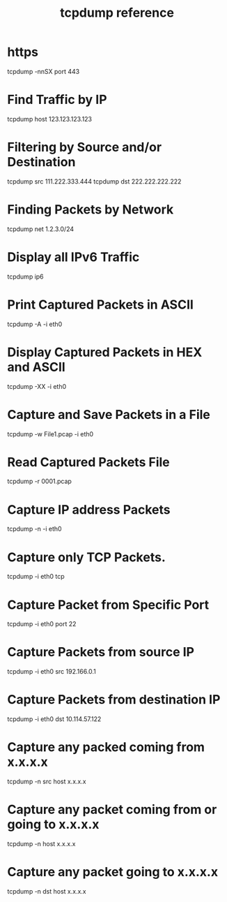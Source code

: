 :PROPERTIES:
:ID:       55aee438-d451-462d-880e-5b426144d3f1
:END:
#+title: tcpdump reference

* https
tcpdump -nnSX port 443
* Find Traffic by IP
tcpdump host 123.123.123.123
* Filtering by Source and/or Destination
tcpdump src 111.222.333.444
tcpdump dst 222.222.222.222
* Finding Packets by Network
tcpdump net 1.2.3.0/24
* Display all IPv6 Traffic
tcpdump ip6
* Print Captured Packets in ASCII
tcpdump -A -i eth0
* Display Captured Packets in HEX and ASCII
tcpdump -XX -i eth0
* Capture and Save Packets in a File
tcpdump -w File1.pcap -i eth0
* Read Captured Packets File
tcpdump -r 0001.pcap
* Capture IP address Packets
tcpdump -n -i eth0
* Capture only TCP Packets.
tcpdump -i eth0 tcp
* Capture Packet from Specific Port
tcpdump -i eth0 port 22
* Capture Packets from source IP
tcpdump -i eth0 src 192.166.0.1
* Capture Packets from destination IP
tcpdump -i eth0 dst 10.114.57.122
* Capture any packed coming from x.x.x.x
tcpdump -n src host x.x.x.x
* Capture any packet coming from or going to x.x.x.x
tcpdump -n host x.x.x.x
* Capture any packet going to x.x.x.x
tcpdump -n dst host x.x.x.x
